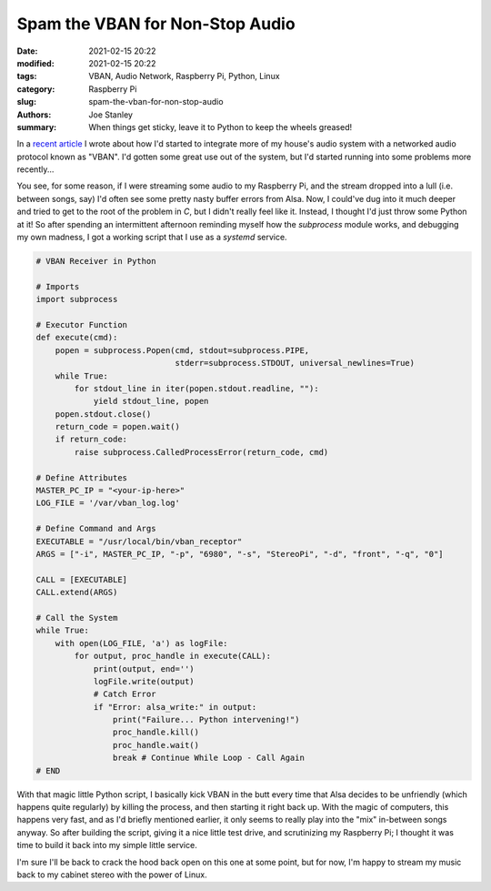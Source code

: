 Spam the VBAN for Non-Stop Audio
################################

:date: 2021-02-15 20:22
:modified: 2021-02-15 20:22
:tags: VBAN, Audio Network, Raspberry Pi, Python, Linux
:category: Raspberry Pi
:slug: spam-the-vban-for-non-stop-audio
:authors: Joe Stanley
:summary: When things get sticky, leave it to Python to keep the wheels greased!


.. _recent article: https://blog.stanleysolutionsnw.com/networked-audio-using-vban-and-rpi.html

In a `recent article`_ I wrote about how I'd started to integrate more of my house's
audio system with a networked audio protocol known as "VBAN". I'd gotten some great
use out of the system, but I'd started running into some problems more recently...

You see, for some reason, if I were streaming some audio to my Raspberry Pi, and the
stream dropped into a lull (i.e. between songs, say) I'd often see some pretty nasty
buffer errors from Alsa. Now, I could've dug into it much deeper and tried to get to
the root of the problem in `C`, but I didn't really feel like it. Instead, I thought
I'd just throw some Python at it! So after spending an intermittent afternoon
reminding myself how the `subprocess` module works, and debugging my own madness, I
got a working script that I use as a *systemd* service.

.. code-block:: Python
   
   # VBAN Receiver in Python
   
   # Imports
   import subprocess
   
   # Executor Function
   def execute(cmd):
       popen = subprocess.Popen(cmd, stdout=subprocess.PIPE,
                                stderr=subprocess.STDOUT, universal_newlines=True)
       while True:
           for stdout_line in iter(popen.stdout.readline, ""):
               yield stdout_line, popen
       popen.stdout.close()
       return_code = popen.wait()
       if return_code:
           raise subprocess.CalledProcessError(return_code, cmd)
   
   # Define Attributes
   MASTER_PC_IP = "<your-ip-here>"
   LOG_FILE = '/var/vban_log.log'
   
   # Define Command and Args
   EXECUTABLE = "/usr/local/bin/vban_receptor"
   ARGS = ["-i", MASTER_PC_IP, "-p", "6980", "-s", "StereoPi", "-d", "front", "-q", "0"]
   
   CALL = [EXECUTABLE]
   CALL.extend(ARGS)
   
   # Call the System
   while True:
       with open(LOG_FILE, 'a') as logFile:
           for output, proc_handle in execute(CALL):
               print(output, end='')
               logFile.write(output)
               # Catch Error
               if "Error: alsa_write:" in output:
                   print("Failure... Python intervening!")
                   proc_handle.kill()
                   proc_handle.wait()
                   break # Continue While Loop - Call Again
   # END


With that magic little Python script, I basically kick VBAN in the butt every time
that Alsa decides to be unfriendly (which happens quite regularly) by killing the
process, and then starting it right back up. With the magic of computers, this
happens very fast, and as I'd briefly mentioned earlier, it only seems to really
play into the "mix" in-between songs anyway. So after building the script, giving
it a nice little test drive, and scrutinizing my Raspberry Pi; I thought it was
time to build it back into my simple little service.

.. code-block:: ini
   # /etc/systemd/system/vbanstereorx.service
   # vbanstereorx.service
   # VBAN Receptor Stereo Service
   
   [Unit]
   Description= VBAN Stereo Receptor
   
   [Service]
   Type=simple
   ExecStart=/usr/bin/python3 /home/vbanner.py
   Restart=always
   
   [Install]
   WantedBy=multi-user.target


I'm sure I'll be back to crack the hood back open on this one at some point, but
for now, I'm happy to stream my music back to my cabinet stereo with the power of
Linux.


